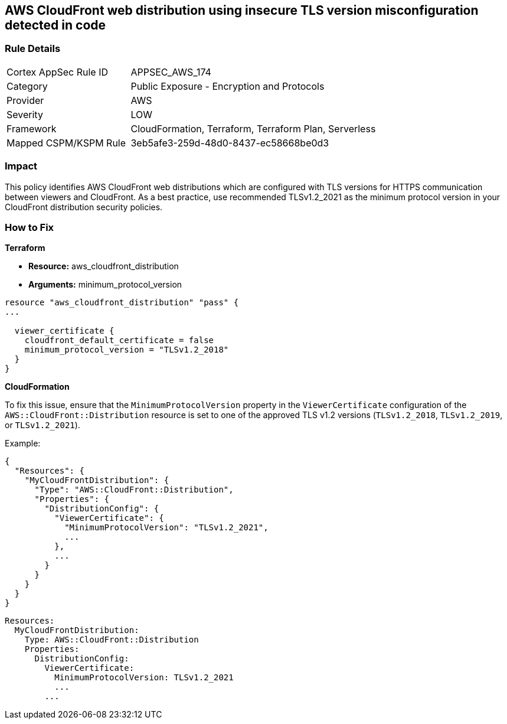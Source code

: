 == AWS CloudFront web distribution using insecure TLS version misconfiguration detected in code


=== Rule Details

[cols="1,2"]
|===
|Cortex AppSec Rule ID |APPSEC_AWS_174
|Category |Public Exposure - Encryption and Protocols
|Provider |AWS
|Severity |LOW
|Framework |CloudFormation, Terraform, Terraform Plan, Serverless
|Mapped CSPM/KSPM Rule |3eb5afe3-259d-48d0-8437-ec58668be0d3
|===


=== Impact
This policy identifies AWS CloudFront web distributions which are configured with TLS versions for HTTPS communication between viewers and CloudFront. As a best practice, use recommended TLSv1.2_2021 as the minimum protocol version in your CloudFront distribution security policies.

=== How to Fix


*Terraform* 


* *Resource:* aws_cloudfront_distribution
* *Arguments:* minimum_protocol_version


[source,go]
----
resource "aws_cloudfront_distribution" "pass" {
...

  viewer_certificate {
    cloudfront_default_certificate = false
    minimum_protocol_version = "TLSv1.2_2018"
  }
}
----


*CloudFormation*

To fix this issue, ensure that the `MinimumProtocolVersion` property in the `ViewerCertificate` configuration of the `AWS::CloudFront::Distribution` resource is set to one of the approved TLS v1.2 versions (`TLSv1.2_2018`, `TLSv1.2_2019`, or `TLSv1.2_2021`).

Example:

[source,json]
----
{
  "Resources": {
    "MyCloudFrontDistribution": {
      "Type": "AWS::CloudFront::Distribution",
      "Properties": {
        "DistributionConfig": {
          "ViewerCertificate": {
            "MinimumProtocolVersion": "TLSv1.2_2021",
            ...
          },
          ...
        }
      }
    }
  }
}
----

[source,yaml]
----
Resources:
  MyCloudFrontDistribution:
    Type: AWS::CloudFront::Distribution
    Properties:
      DistributionConfig:
        ViewerCertificate:
          MinimumProtocolVersion: TLSv1.2_2021
          ...
        ...
----
